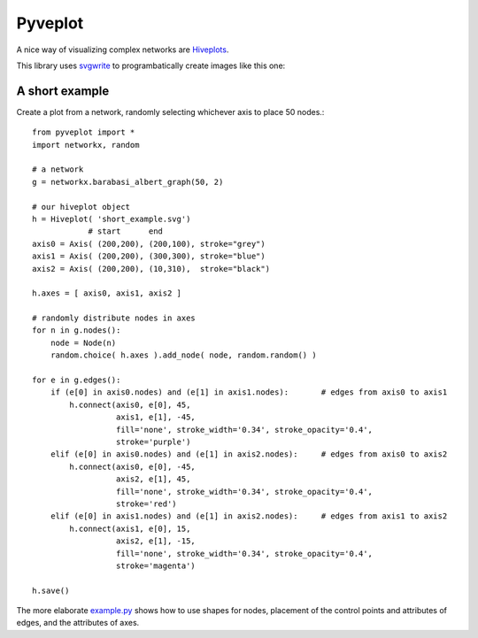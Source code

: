 Pyveplot
========

A nice way of visualizing complex networks are `Hiveplots <http://www.hiveplot.com/>`_.


This library uses `svgwrite <http://svgwrite.readthedocs.org/en/latest/classes/shapes.html>`_ to 
programbatically create images like this one:

.. image:: https://github.com/CSB-IG/pyveplot/raw/master/example.png


A short example
---------------

Create a plot from a network, randomly selecting whichever axis to place 50 nodes.::

    from pyveplot import *
    import networkx, random
    
    # a network
    g = networkx.barabasi_albert_graph(50, 2)
    
    # our hiveplot object
    h = Hiveplot( 'short_example.svg')
                # start      end
    axis0 = Axis( (200,200), (200,100), stroke="grey") 
    axis1 = Axis( (200,200), (300,300), stroke="blue")
    axis2 = Axis( (200,200), (10,310),  stroke="black")
    
    h.axes = [ axis0, axis1, axis2 ]
    
    # randomly distribute nodes in axes
    for n in g.nodes():
        node = Node(n)
        random.choice( h.axes ).add_node( node, random.random() )
    
    for e in g.edges():
        if (e[0] in axis0.nodes) and (e[1] in axis1.nodes):       # edges from axis0 to axis1    
            h.connect(axis0, e[0], 45,
                      axis1, e[1], -45,
                      fill='none', stroke_width='0.34', stroke_opacity='0.4',
                      stroke='purple')
        elif (e[0] in axis0.nodes) and (e[1] in axis2.nodes):     # edges from axis0 to axis2
            h.connect(axis0, e[0], -45,
                      axis2, e[1], 45,
                      fill='none', stroke_width='0.34', stroke_opacity='0.4',
                      stroke='red')
        elif (e[0] in axis1.nodes) and (e[1] in axis2.nodes):     # edges from axis1 to axis2
            h.connect(axis1, e[0], 15,
                      axis2, e[1], -15,
                      fill='none', stroke_width='0.34', stroke_opacity='0.4',
                      stroke='magenta')
    
    h.save()


.. image:: https://github.com/CSB-IG/pyveplot/raw/master/short_example.png
  
The more elaborate `example.py <https://github.com/CSB-IG/pyveplot/blob/master/example.py>`_ 
shows how to use shapes for nodes, placement of the control points and attributes of edges, and the attributes
of axes.
